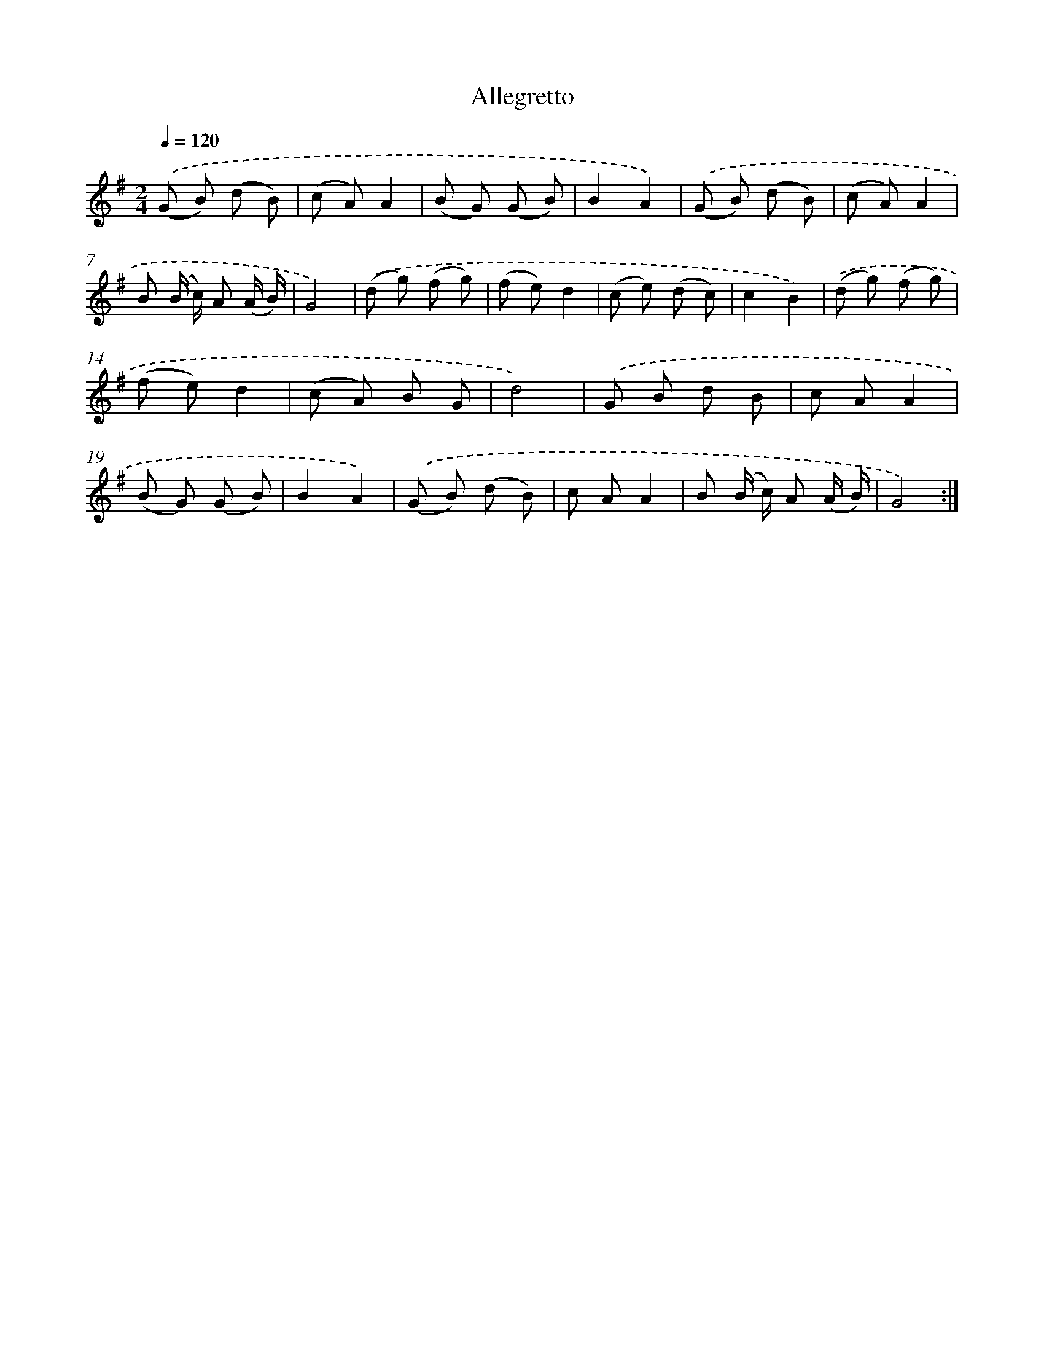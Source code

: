 X: 13174
T: Allegretto
%%abc-version 2.0
%%abcx-abcm2ps-target-version 5.9.1 (29 Sep 2008)
%%abc-creator hum2abc beta
%%abcx-conversion-date 2018/11/01 14:37:31
%%humdrum-veritas 2240393651
%%humdrum-veritas-data 1144051651
%%continueall 1
%%barnumbers 0
L: 1/8
M: 2/4
Q: 1/4=120
K: G clef=treble
.('(G B) (d B) |
(c A)A2 |
(B G) (G B) |
B2A2) |
.('(G B) (d B) |
(c A)A2 |
B (B/ c/) A (A/ B/) |
G4) |
.('(d g) (f g) |
(f e)d2 |
(c e) (d c) |
c2B2) |
.('(d g) (f g) |
(f e)d2 |
(c A) B G |
d4) |
.('G B d B |
c AA2 |
(B G) (G B) |
B2A2) |
.('(G B) (d B) |
c AA2 |
B (B/ c/) A (A/ B/) |
G4) :|]
